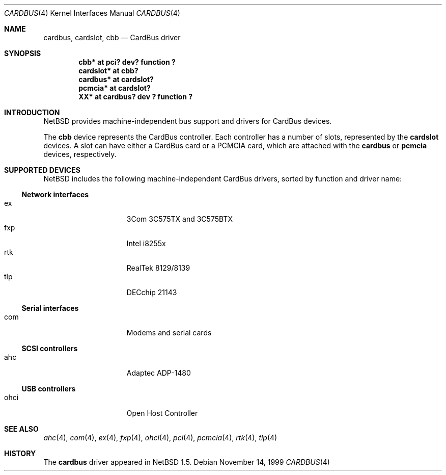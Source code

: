 .\"	$NetBSD: cardbus.4,v 1.11 2001/09/12 18:19:16 wiz Exp $
.\"
.\" Copyright (c) 1999-2001 The NetBSD Foundation, Inc.
.\" All rights reserved.
.\"
.\" This code is derived from software contributed to The NetBSD Foundation
.\" by Lennart Augustsson.
.\"
.\" Redistribution and use in source and binary forms, with or without
.\" modification, are permitted provided that the following conditions
.\" are met:
.\" 1. Redistributions of source code must retain the above copyright
.\"    notice, this list of conditions and the following disclaimer.
.\" 2. Redistributions in binary form must reproduce the above copyright
.\"    notice, this list of conditions and the following disclaimer in the
.\"    documentation and/or other materials provided with the distribution.
.\" 3. All advertising materials mentioning features or use of this software
.\"    must display the following acknowledgement:
.\"        This product includes software developed by the NetBSD
.\"        Foundation, Inc. and its contributors.
.\" 4. Neither the name of The NetBSD Foundation nor the names of its
.\"    contributors may be used to endorse or promote products derived
.\"    from this software without specific prior written permission.
.\"
.\" THIS SOFTWARE IS PROVIDED BY THE NETBSD FOUNDATION, INC. AND CONTRIBUTORS
.\" ``AS IS'' AND ANY EXPRESS OR IMPLIED WARRANTIES, INCLUDING, BUT NOT LIMITED
.\" TO, THE IMPLIED WARRANTIES OF MERCHANTABILITY AND FITNESS FOR A PARTICULAR
.\" PURPOSE ARE DISCLAIMED.  IN NO EVENT SHALL THE FOUNDATION OR CONTRIBUTORS
.\" BE LIABLE FOR ANY DIRECT, INDIRECT, INCIDENTAL, SPECIAL, EXEMPLARY, OR
.\" CONSEQUENTIAL DAMAGES (INCLUDING, BUT NOT LIMITED TO, PROCUREMENT OF
.\" SUBSTITUTE GOODS OR SERVICES; LOSS OF USE, DATA, OR PROFITS; OR BUSINESS
.\" INTERRUPTION) HOWEVER CAUSED AND ON ANY THEORY OF LIABILITY, WHETHER IN
.\" CONTRACT, STRICT LIABILITY, OR TORT (INCLUDING NEGLIGENCE OR OTHERWISE)
.\" ARISING IN ANY WAY OUT OF THE USE OF THIS SOFTWARE, EVEN IF ADVISED OF THE
.\" POSSIBILITY OF SUCH DAMAGE.
.\"
.Dd November 14, 1999
.Dt CARDBUS 4
.Os
.Sh NAME
.Nm cardbus ,
.Nm cardslot ,
.Nm cbb
.Nd CardBus driver
.Sh SYNOPSIS
.Cd "cbb*      at pci? dev? function ?"
.Cd "cardslot* at cbb?"
.Cd "cardbus*  at cardslot?"
.Cd "pcmcia*   at cardslot?"
.Cd "XX*       at cardbus? dev ? function ?"
.Sh INTRODUCTION
.Nx
provides machine-independent bus support and
drivers for CardBus devices.
.Pp
The
.Cm cbb
device represents the CardBus controller. Each controller has a number
of slots, represented by the
.Cm cardslot
devices. A slot can have either a CardBus card or a
.Tn PCMCIA
card, which are attached with the
.Cm cardbus
or
.Cm pcmcia
devices, respectively.
.Sh SUPPORTED DEVICES
.Nx
includes the following machine-independent CardBus
drivers, sorted by function and driver name:
.Ss Network interfaces
.Bl -tag -width speaker -offset indent -compact
.It ex
3Com 3C575TX and 3C575BTX
.It fxp
Intel i8255x
.It rtk
RealTek 8129/8139
.It tlp
DECchip 21143
.El
.Ss Serial interfaces
.Bl -tag -width speaker -offset indent -compact
.It com
Modems and serial cards
.El
.Ss SCSI controllers
.Bl -tag -width speaker -offset indent -compact
.It ahc
Adaptec ADP-1480
.El
.Ss USB controllers
.Bl -tag -width speaker -offset indent -compact
.It ohci
Open Host Controller
.El
.Sh SEE ALSO
.Xr ahc 4 ,
.Xr com 4 ,
.Xr ex 4 ,
.Xr fxp 4 ,
.Xr ohci 4 ,
.Xr pci 4 ,
.Xr pcmcia 4 ,
.Xr rtk 4 ,
.Xr tlp 4
.Sh HISTORY
The
.Nm
driver
appeared in
.Nx 1.5 .
